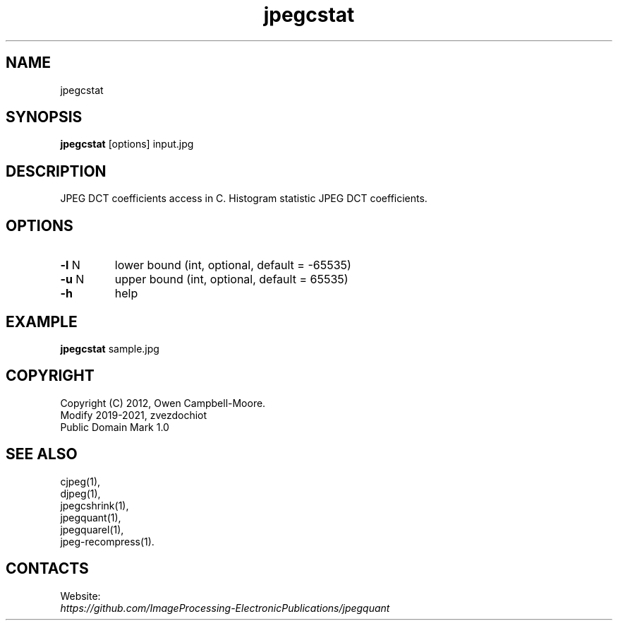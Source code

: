 .TH "jpegcstat" 1 "18 Jun 2021" "0.2.5" "User Manual"

.SH NAME
jpegcstat

.SH SYNOPSIS
\fBjpegcstat\fR [options] input.jpg

.SH DESCRIPTION
JPEG DCT coefficients access in C. Histogram statistic JPEG DCT coefficients.

.SH OPTIONS
.TP
\fB-l\fR N
lower bound (int, optional, default = -65535)
.TP
\fB-u\fR N
upper bound (int, optional, default = 65535)
.TP
\fB-h\fR
help

.SH EXAMPLE
\fBjpegcstat\fR sample.jpg

.SH COPYRIGHT
 Copyright (C) 2012, Owen Campbell-Moore.
 Modify 2019-2021, zvezdochiot
 Public Domain Mark 1.0

.SH SEE ALSO
 cjpeg(1),
 djpeg(1),
 jpegcshrink(1),
 jpegquant(1),
 jpegquarel(1),
 jpeg-recompress(1).

.SH CONTACTS
Website:
 \fIhttps://github.com/ImageProcessing-ElectronicPublications/jpegquant\fR
